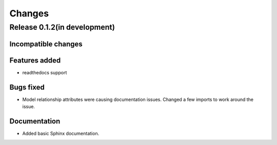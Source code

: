 =======
Changes
=======

Release 0.1.2(in development)
============================

Incompatible changes
--------------------

Features added
--------------
* readthedocs support

Bugs fixed
----------
* Model relationship attributes were causing documentation issues.
  Changed a few imports to work around the issue.
 
Documentation
-------------
* Added basic Sphinx documentation.